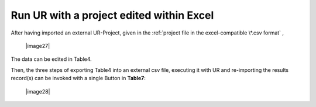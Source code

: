 Run UR with a project edited within Excel
-----------------------------------------

After having imported an external UR-Project, given in the
:ref:`project file in the excel-compatible \*.csv format`
,

   |image27|

The data can be edited in Table4.

Then, the three steps of exporting Table4 into an external csv file,
executing it with UR and re-importing the results record(s) can be
invoked with a single Button in **Table7**:

   |image28|
